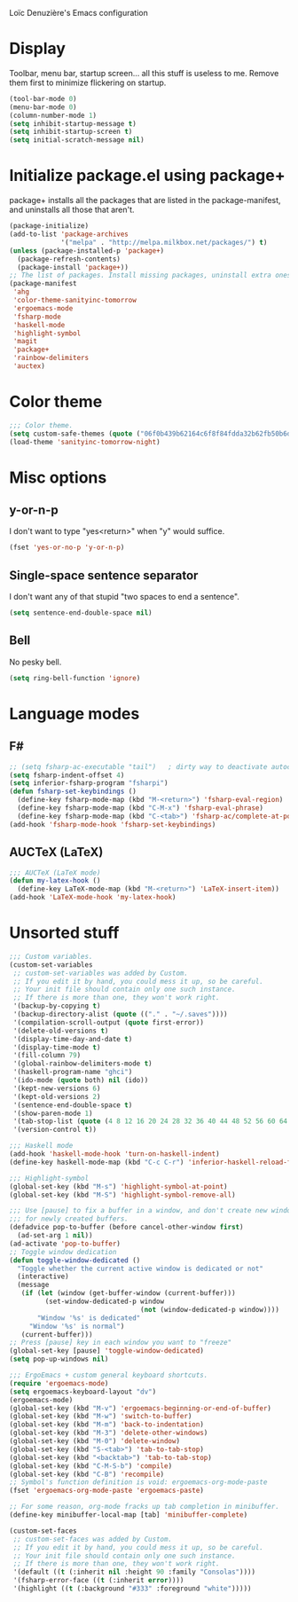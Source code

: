 ﻿Loïc Denuzière's Emacs configuration

* Display
Toolbar, menu bar, startup screen... all this stuff is useless to me. Remove
them first to minimize flickering on startup.

#+BEGIN_SRC emacs-lisp
(tool-bar-mode 0)
(menu-bar-mode 0)
(column-number-mode 1)
(setq inhibit-startup-message t)
(setq inhibit-startup-screen t)
(setq initial-scratch-message nil)
#+END_SRC

* Initialize package.el using package+
package+ installs all the packages that are listed in the package-manifest, and
uninstalls all those that aren't.

#+BEGIN_SRC emacs-lisp
  (package-initialize)
  (add-to-list 'package-archives
               '("melpa" . "http://melpa.milkbox.net/packages/") t)
  (unless (package-installed-p 'package+)
    (package-refresh-contents)
    (package-install 'package+))
  ;; The list of packages. Install missing packages, uninstall extra ones.
  (package-manifest
   'ahg
   'color-theme-sanityinc-tomorrow
   'ergoemacs-mode
   'fsharp-mode
   'haskell-mode
   'highlight-symbol
   'magit
   'package+
   'rainbow-delimiters
   'auctex)
#+END_SRC

* Color theme
#+BEGIN_SRC emacs-lisp
  ;;; Color theme.
  (setq custom-safe-themes (quote ("06f0b439b62164c6f8f84fdda32b62fb50b6d00e8b01c2208e55543a6337433a" default)))
  (load-theme 'sanityinc-tomorrow-night)
#+END_SRC

* Misc options
** y-or-n-p
I don't want to type "yes<return>" when "y" would suffice.

#+BEGIN_SRC emacs-lisp
  (fset 'yes-or-no-p 'y-or-n-p)
#+END_SRC

** Single-space sentence separator
I don't want any of that stupid "two spaces to end a sentence".

#+BEGIN_SRC emacs-lisp
(setq sentence-end-double-space nil)
#+END_SRC

** Bell
No pesky bell.

#+BEGIN_SRC emacs-lisp
  (setq ring-bell-function 'ignore)
#+END_SRC

* Language modes
** F#
#+BEGIN_SRC emacs-lisp
  ;; (setq fsharp-ac-executable "tail")   ; dirty way to deactivate autocomplete in F#
  (setq fsharp-indent-offset 4)
  (setq inferior-fsharp-program "fsharpi")
  (defun fsharp-set-keybindings ()
    (define-key fsharp-mode-map (kbd "M-<return>") 'fsharp-eval-region)
    (define-key fsharp-mode-map (kbd "C-M-x") 'fsharp-eval-phrase)
    (define-key fsharp-mode-map (kbd "C-<tab>") 'fsharp-ac/complete-at-point))
  (add-hook 'fsharp-mode-hook 'fsharp-set-keybindings)
#+END_SRC

** AUCTeX (LaTeX)
#+BEGIN_SRC emacs-lisp
  ;;; AUCTeX (LaTeX mode)
  (defun my-latex-hook ()
    (define-key LaTeX-mode-map (kbd "M-<return>") 'LaTeX-insert-item))
  (add-hook 'LaTeX-mode-hook 'my-latex-hook)
#+END_SRC

* Unsorted stuff

#+BEGIN_SRC emacs-lisp
  ;;; Custom variables.
  (custom-set-variables
   ;; custom-set-variables was added by Custom.
   ;; If you edit it by hand, you could mess it up, so be careful.
   ;; Your init file should contain only one such instance.
   ;; If there is more than one, they won't work right.
   '(backup-by-copying t)
   '(backup-directory-alist (quote (("." . "~/.saves"))))
   '(compilation-scroll-output (quote first-error))
   '(delete-old-versions t)
   '(display-time-day-and-date t)
   '(display-time-mode t)
   '(fill-column 79)
   '(global-rainbow-delimiters-mode t)
   '(haskell-program-name "ghci")
   '(ido-mode (quote both) nil (ido))
   '(kept-new-versions 6)
   '(kept-old-versions 2)
   '(sentence-end-double-space t)
   '(show-paren-mode 1)
   '(tab-stop-list (quote (4 8 12 16 20 24 28 32 36 40 44 48 52 56 60 64 68 72 76 80 84 88 92 96 100 104 108 112 116 120)))
   '(version-control t))
  
  ;;; Haskell mode
  (add-hook 'haskell-mode-hook 'turn-on-haskell-indent)
  (define-key haskell-mode-map (kbd "C-c C-r") 'inferior-haskell-reload-file)
  
  ;;; Highlight-symbol
  (global-set-key (kbd "M-s") 'highlight-symbol-at-point)
  (global-set-key (kbd "M-S") 'highlight-symbol-remove-all)
  
  ;;; Use [pause] to fix a buffer in a window, and don't create new windows
  ;;; for newly created buffers.
  (defadvice pop-to-buffer (before cancel-other-window first)
    (ad-set-arg 1 nil))
  (ad-activate 'pop-to-buffer)
  ;; Toggle window dedication
  (defun toggle-window-dedicated ()
    "Toggle whether the current active window is dedicated or not"
    (interactive)
    (message
     (if (let (window (get-buffer-window (current-buffer)))
           (set-window-dedicated-p window 
                                   (not (window-dedicated-p window))))
         "Window '%s' is dedicated"
       "Window '%s' is normal")
     (current-buffer)))
  ;; Press [pause] key in each window you want to "freeze"
  (global-set-key [pause] 'toggle-window-dedicated)
  (setq pop-up-windows nil)
  
  ;;; ErgoEmacs + custom general keyboard shortcuts.
  (require 'ergoemacs-mode)
  (setq ergoemacs-keyboard-layout "dv")
  (ergoemacs-mode)
  (global-set-key (kbd "M-v") 'ergoemacs-beginning-or-end-of-buffer)
  (global-set-key (kbd "M-w") 'switch-to-buffer)
  (global-set-key (kbd "M-m") 'back-to-indentation)
  (global-set-key (kbd "M-3") 'delete-other-windows)
  (global-set-key (kbd "M-0") 'delete-window)
  (global-set-key (kbd "S-<tab>") 'tab-to-tab-stop)
  (global-set-key (kbd "<backtab>") 'tab-to-tab-stop)
  (global-set-key (kbd "C-M-S-b") 'compile)
  (global-set-key (kbd "C-B") 'recompile)
  ;; Symbol's function definition is void: ergoemacs-org-mode-paste
  (fset 'ergoemacs-org-mode-paste 'ergoemacs-paste)
  
  ;; For some reason, org-mode fracks up tab completion in minibuffer.
  (define-key minibuffer-local-map [tab] 'minibuffer-complete)
  
  (custom-set-faces
   ;; custom-set-faces was added by Custom.
   ;; If you edit it by hand, you could mess it up, so be careful.
   ;; Your init file should contain only one such instance.
   ;; If there is more than one, they won't work right.
   '(default ((t (:inherit nil :height 90 :family "Consolas"))))
   '(fsharp-error-face ((t (:inherit error))))
   '(highlight ((t (:background "#333" :foreground "white")))))
#+END_SRC
